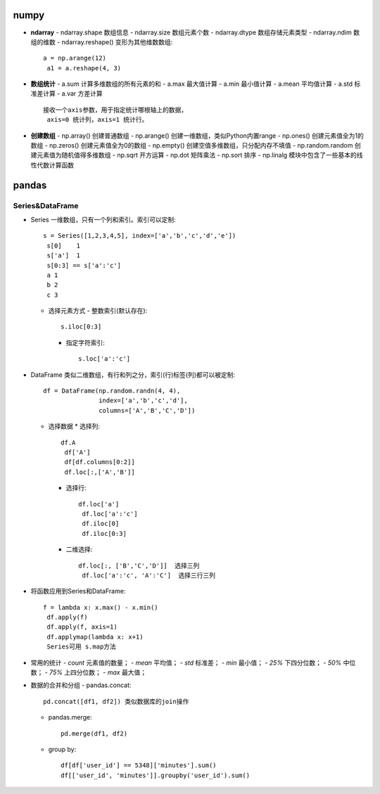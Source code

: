 =======
numpy
=======
- **ndarray**
  - ndarray.shape 数组信息
  - ndarray.size  数组元素个数
  - ndarray.dtype 数组存储元素类型
  - ndarray.ndim  数组的维数
  - ndarray.reshape() 变形为其他维数数组::

      a = np.arange(12)
       a1 = a.reshape(4, 3)
- **数组统计**
  - a.sum 计算多维数组的所有元素的和
  - a.max 最大值计算
  - a.min 最小值计算
  - a.mean 平均值计算
  - a.std 标准差计算
  - a.var 方差计算

  ::

    接收一个axis参数，用于指定统计哪根轴上的数据，
     axis=0 统计列，axis=1 统计行。
- **创建数组**
  - np.array()  创建普通数组
  - np.arange() 创建一维数组，类似Python内置range
  - np.ones()   创建元素值全为1的数组
  - np.zeros()  创建元素值全为0的数组
  - np.empty()  创建空值多维数组，只分配内存不填值
  - np.random.random  创建元素值为随机值得多维数组
  - np.sqrt     开方运算
  - np.dot      矩阵乘法
  - np.sort     排序
  - np.linalg   模块中包含了一些基本的线性代数计算函数

=======
pandas
=======
Series&DataFrame
----------------
- Series  一维数组，只有一个列和索引。索引可以定制::

    s = Series([1,2,3,4,5], index=['a','b','c','d','e'])
     s[0]    1
     s['a']  1
     s[0:3] == s['a':'c']
     a 1
     b 2
     c 3

  - 选择元素方式
    - 整数索引(默认存在)::

        s.iloc[0:3]
    - 指定字符索引::

        s.loc['a':'c']


- DataFrame 类似二维数组，有行和列之分，索引(行)标签(列)都可以被定制::

    df = DataFrame(np.random.randn(4, 4),
                   index=['a','b','c','d'],
                   columns=['A','B','C','D'])

  - 选择数据
    * 选择列::

       df.A
        df['A']
        df[df.columns[0:2]]
        df.loc[:,['A','B']]

    * 选择行::

        df.loc['a']
         df.loc['a':'c']
         df.iloc[0]
         df.iloc[0:3]

    * 二维选择::

        df.loc[:, ['B','C','D']]  选择三列
         df.loc['a':'c', 'A':'C']  选择三行三列

- 将函数应用到Series和DataFrame::

    f = lambda x: x.max() - x.min()
     df.apply(f)
     df.apply(f, axis=1)
     df.applymap(lambda x: x+1)
     Series可用 s.map方法

- 常用的统计
  - `count` 元素值的数量；
  - `mean` 平均值；
  - `std` 标准差；
  - `min` 最小值；
  - `25%` 下四分位数；
  - `50%` 中位数；
  - `75%` 上四分位数；
  - `max` 最大值；
  
- 数据的合并和分组
  - pandas.concat::

      pd.concat([df1, df2]) 类似数据库的join操作
  - pandas.merge::

      pd.merge(df1, df2)
  - group by::

      df[df['user_id'] == 5348]['minutes'].sum()
      df[['user_id', 'minutes']].groupby('user_id').sum()
